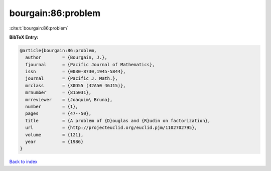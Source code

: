 bourgain:86:problem
===================

:cite:t:`bourgain:86:problem`

**BibTeX Entry:**

.. code-block:: bibtex

   @article{bourgain:86:problem,
     author        = {Bourgain, J.},
     fjournal      = {Pacific Journal of Mathematics},
     issn          = {0030-8730,1945-5844},
     journal       = {Pacific J. Math.},
     mrclass       = {30D55 (42A50 46J15)},
     mrnumber      = {815031},
     mrreviewer    = {Joaquim\ Bruna},
     number        = {1},
     pages         = {47--50},
     title         = {A problem of {D}ouglas and {R}udin on factorization},
     url           = {http://projecteuclid.org/euclid.pjm/1102702795},
     volume        = {121},
     year          = {1986}
   }

`Back to index <../By-Cite-Keys.html>`_
